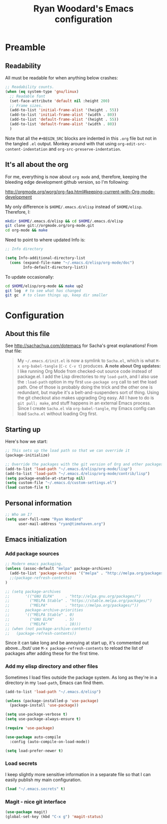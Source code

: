 #+TITLE: Ryan Woodard's Emacs configuration
#+OPTIONS: toc:4 h:4

# We dearly thank Sacha Chua for this file, vision and general great
# stuff.  She is wonderful.
# http://sachachua.com/dotemacs
# http://sachachua.com

* Preamble

** Readability

All must be readable for when anything below crashes:

#+BEGIN_SRC emacs-lisp :tangle yes
  ;; Readability counts.
  (when (eq system-type 'gnu/linux)
    ;; Readable font
    (set-face-attribute 'default nil :height 200)
    ;; Frame sizes.
    (add-to-list 'initial-frame-alist '(height . 55))
    (add-to-list 'initial-frame-alist '(width . 80))
    (add-to-list 'default-frame-alist '(height . 55))
    (add-to-list 'default-frame-alist '(width . 80))
    )
#+END_SRC

Note that all the =#+BEGIN_SRC= blocks are indented in this =.org=
file but not in the tangled =.el= output.  Monkey around with that
using =org-edit-src-content-indentation= and
=org-src-preserve-indentation=. 

** It's all about the org

For me, everything is now about ~org mode~ and, therefore, keeping the
bleeding edge development github version, so I'm following:

http://orgmode.org/worg/org-faq.html#keeping-current-with-Org-mode-development

My only difference is ~$HOME/.emacs.d/elisp~ instead of ~$HOME/elisp~.
Therefore, I:

#+BEGIN_SRC sh
  mkdir $HOME/.emacs.d/elisp && cd $HOME/.emacs.d/elisp
  git clone git://orgmode.org/org-mode.git
  cd org-mode && make
#+END_SRC

Need to point to where updated Info is:

#+BEGIN_SRC emacs-lisp :tangle yes
  ;; Info directory

  (setq Info-additional-directory-list
	(cons (expand-file-name "~/.emacs.d/elisp/org-mode/doc")
	      Info-default-directory-list))
#+END_SRC

To update occasionally:

#+BEGIN_SRC sh
  cd $HOME/elisp/org-mode && make up2
  git log  # to see what has changed
  git gc  # to clean things up, keep dir smaller
#+END_SRC

* Configuration
** About this file
   :PROPERTIES:
   :CUSTOM_ID: babel-init
   :END:
<<babel-init>>

See http://sachachua.com/dotemacs for Sacha's great explanations!
From that file:

#+BEGIN_QUOTE
My =~/.emacs.d/init.el= is now a symlink to =Sacha.el=, which is what
=M-x org-babel-tangle= (=C-c C-v t=) produces. *A note about Org
updates:* I like running Org Mode from checked-out source code instead
of package.el. I add the Lisp directories to my =load-path=, and I
also use the =:load-path= option in my first =use-package org= call to
set the load path. One of those is probably doing the trick and the
other one is redundant, but maybe it's a belt-and-suspenders sort of
thing. Using the git checkout also makes upgrading Org easy. All I
have to do is =git pull; make=, and stuff happens in an external Emacs
process. Since I create =Sacha.el= via =org-babel-tangle=, my Emacs
config can load =Sacha.el= without loading Org first.
#+END_QUOTE

** Starting up

Here's how we start:

#+BEGIN_SRC emacs-lisp :tangle yes
  ;; This sets up the load path so that we can override it
  (package-initialize)

  ;; Override the packages with the git version of Org and other packages
  (add-to-list 'load-path "~/.emacs.d/elisp/org-mode/lisp")
  (add-to-list 'load-path "~/.emacs.d/elisp/org-mode/contrib/lisp")
  (setq package-enable-at-startup nil)
  (setq custom-file "~/.emacs.d/custom-settings.el")
  (load custom-file t)
#+END_SRC

** Personal information

#+BEGIN_SRC emacs-lisp :tangle yes
  ;; Who am I?
  (setq user-full-name "Ryan Woodard"
        user-mail-address "ryan@timehaven.org")
#+END_SRC

** Emacs initialization

*** Add package sources

#+BEGIN_SRC emacs-lisp :tangle yes
  ;; Modern emacs packaging.
  (unless (assoc-default "melpa" package-archives)
    (add-to-list 'package-archives '("melpa" . "http://melpa.org/packages/") t)
    ;;(package-refresh-contents)
  )

  ;; (setq package-archives
  ;;       '(("GNU ELPA"     . "http://elpa.gnu.org/packages/")
  ;;         ("MELPA Stable" . "https://stable.melpa.org/packages/")
  ;;         ("MELPA"        . "https://melpa.org/packages/"))
  ;;       package-archive-priorities
  ;;       '(("MELPA Stable" . 0)
  ;;         ("GNU ELPA"     . 5)
  ;;         ("MELPA"        . 10)))
  ;; (when (not package-archive-contents)
  ;;   (package-refresh-contents))

#+END_SRC

Since it can take long and be annoying at start up, it's commented out
above.../but/ use =M-x package-refresh-contents= to reload the list of
packages after adding these for the first time.

*** Add my elisp directory and other files

Sometimes I load files outside the package system. As long as they're
in a directory in my =load-path=, Emacs can find them.

#+BEGIN_SRC emacs-lisp :tangle yes
  (add-to-list 'load-path "~/.emacs.d/elisp")

  (unless (package-installed-p 'use-package)
    (package-install 'use-package))

  (setq use-package-verbose t)
  (setq use-package-always-ensure t)

  (require 'use-package)

  (use-package auto-compile
    :config (auto-compile-on-load-mode))

  (setq load-prefer-newer t)
#+END_SRC

*** Load secrets

I keep slightly more sensitive information in a separate file so that
I can easily publish my main configuration.

#+BEGIN_SRC emacs-lisp :tangle yes
  (load "~/.emacs.secrets" t)
#+END_SRC

*** Magit - nice git interface
#+begin_src emacs-lisp :tangle yes
  (use-package magit)
  (global-set-key (kbd "C-x g") 'magit-status)
#+end_src
